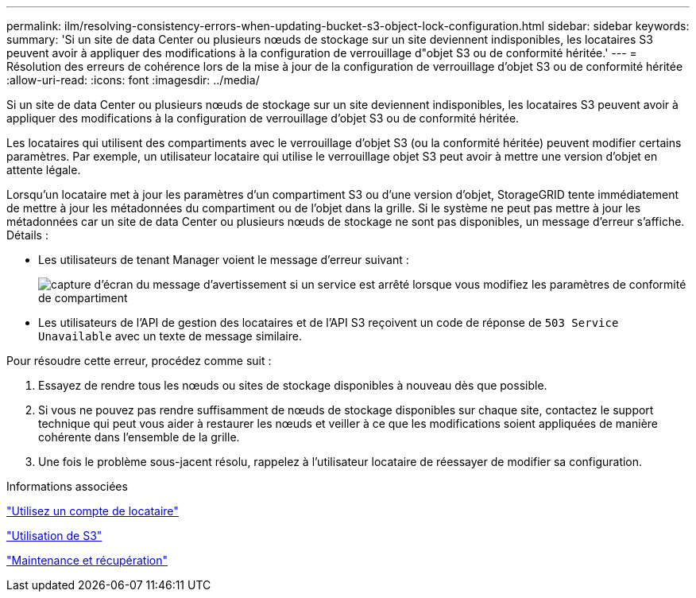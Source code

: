 ---
permalink: ilm/resolving-consistency-errors-when-updating-bucket-s3-object-lock-configuration.html 
sidebar: sidebar 
keywords:  
summary: 'Si un site de data Center ou plusieurs nœuds de stockage sur un site deviennent indisponibles, les locataires S3 peuvent avoir à appliquer des modifications à la configuration de verrouillage d"objet S3 ou de conformité héritée.' 
---
= Résolution des erreurs de cohérence lors de la mise à jour de la configuration de verrouillage d'objet S3 ou de conformité héritée
:allow-uri-read: 
:icons: font
:imagesdir: ../media/


[role="lead"]
Si un site de data Center ou plusieurs nœuds de stockage sur un site deviennent indisponibles, les locataires S3 peuvent avoir à appliquer des modifications à la configuration de verrouillage d'objet S3 ou de conformité héritée.

Les locataires qui utilisent des compartiments avec le verrouillage d'objet S3 (ou la conformité héritée) peuvent modifier certains paramètres. Par exemple, un utilisateur locataire qui utilise le verrouillage objet S3 peut avoir à mettre une version d'objet en attente légale.

Lorsqu'un locataire met à jour les paramètres d'un compartiment S3 ou d'une version d'objet, StorageGRID tente immédiatement de mettre à jour les métadonnées du compartiment ou de l'objet dans la grille. Si le système ne peut pas mettre à jour les métadonnées car un site de data Center ou plusieurs nœuds de stockage ne sont pas disponibles, un message d'erreur s'affiche. Détails :

* Les utilisateurs de tenant Manager voient le message d'erreur suivant :
+
image::../media/bucket_configure_compliance_consistency_error.gif[capture d'écran du message d'avertissement si un service est arrêté lorsque vous modifiez les paramètres de conformité de compartiment]

* Les utilisateurs de l'API de gestion des locataires et de l'API S3 reçoivent un code de réponse de `503 Service Unavailable` avec un texte de message similaire.


Pour résoudre cette erreur, procédez comme suit :

. Essayez de rendre tous les nœuds ou sites de stockage disponibles à nouveau dès que possible.
. Si vous ne pouvez pas rendre suffisamment de nœuds de stockage disponibles sur chaque site, contactez le support technique qui peut vous aider à restaurer les nœuds et veiller à ce que les modifications soient appliquées de manière cohérente dans l'ensemble de la grille.
. Une fois le problème sous-jacent résolu, rappelez à l'utilisateur locataire de réessayer de modifier sa configuration.


.Informations associées
link:../tenant/index.html["Utilisez un compte de locataire"]

link:../s3/index.html["Utilisation de S3"]

link:../maintain/index.html["Maintenance et récupération"]
